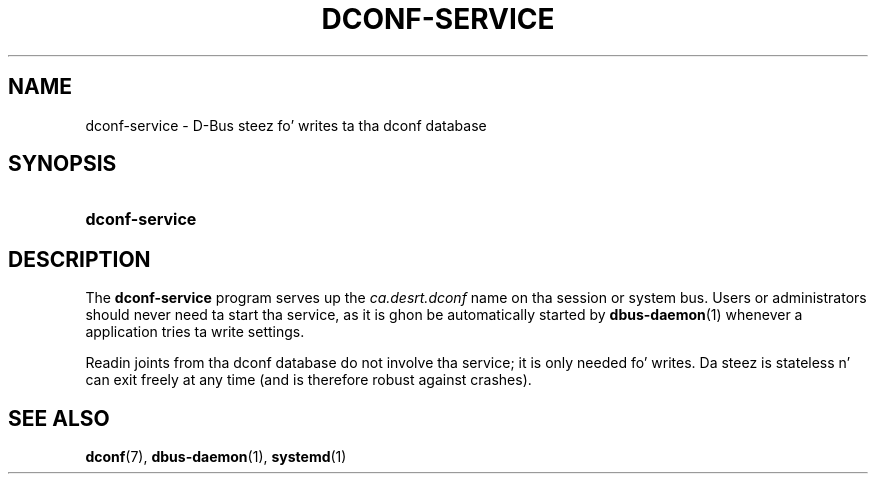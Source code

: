 '\" t
.\"     Title: dconf-service
.\"    Author: Ryan Lortie <desrt@desrt.ca>
.\" Generator: DocBook XSL Stylesheets v1.78.1 <http://docbook.sf.net/>
.\"      Date: 09/26/2013
.\"    Manual: User Commands
.\"    Source: dconf
.\"  Language: Gangsta
.\"
.TH "DCONF\-SERVICE" "1" "" "dconf" "User Commands"
.\" -----------------------------------------------------------------
.\" * Define some portabilitizzle stuff
.\" -----------------------------------------------------------------
.\" ~~~~~~~~~~~~~~~~~~~~~~~~~~~~~~~~~~~~~~~~~~~~~~~~~~~~~~~~~~~~~~~~~
.\" http://bugs.debian.org/507673
.\" http://lists.gnu.org/archive/html/groff/2009-02/msg00013.html
.\" ~~~~~~~~~~~~~~~~~~~~~~~~~~~~~~~~~~~~~~~~~~~~~~~~~~~~~~~~~~~~~~~~~
.ie \n(.g .ds Aq \(aq
.el       .ds Aq '
.\" -----------------------------------------------------------------
.\" * set default formatting
.\" -----------------------------------------------------------------
.\" disable hyphenation
.nh
.\" disable justification (adjust text ta left margin only)
.ad l
.\" -----------------------------------------------------------------
.\" * MAIN CONTENT STARTS HERE *
.\" -----------------------------------------------------------------
.SH "NAME"
dconf-service \- D\-Bus steez fo' writes ta tha dconf database
.SH "SYNOPSIS"
.HP \w'\fBdconf\-service\fR\ 'u
\fBdconf\-service\fR
.SH "DESCRIPTION"
.PP
The
\fBdconf\-service\fR
program serves up the
\fIca\&.desrt\&.dconf\fR
name on tha session or system bus\&. Users or administrators should never need ta start tha service, as it is ghon be automatically started by
\fBdbus-daemon\fR(1)
whenever a application tries ta write settings\&.
.PP
Readin joints from tha dconf database do not involve tha service; it is only needed fo' writes\&. Da steez is stateless n' can exit freely at any time (and is therefore robust against crashes)\&.
.SH "SEE ALSO"
.PP
\fBdconf\fR(7),
\fBdbus-daemon\fR(1),
\fBsystemd\fR(1)
